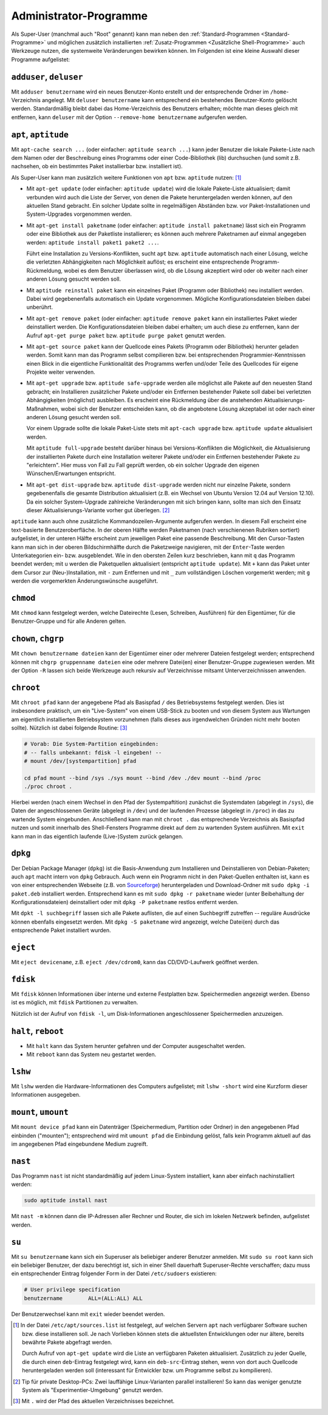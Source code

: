 .. index:: Superuser, Root,
.. _Administrator-Programme:

Administrator-Programme
=======================

Als Super-User (manchmal auch "Root" genannt) kann man neben den
:ref:`Standard-Programmen <Standard-Programme>` und möglichen zusätzlich installierten
:ref:`Zusatz-Programmen <Zusätzliche Shell-Programme>` auch Werkzeuge nutzen, die
systemweite Veränderungen bewirken können. Im Folgenden ist eine kleine Auswahl
dieser Programme aufgelistet:

.. index:: adduser, deluser
.. _adduser und deluser:

``adduser``, ``deluser``
------------------------

Mit ``adduser benutzername`` wird ein neues Benutzer-Konto erstellt und der
entsprechende Ordner im ``/home``-Verzeichnis angelegt. Mit ``deluser
benutzername`` kann entsprechend ein bestehendes Benutzer-Konto gelöscht
werden. Standardmäßig bleibt dabei das Home-Verzeichnis des Benutzers
erhalten; möchte man dieses gleich mit entfernen, kann ``deluser`` mit der
Option ``--remove-home benutzername`` aufgerufen werden.


.. index:: apt, aptitude, Paketverwaltung
.. _apt:

``apt``, ``aptitude``
---------------------

Mit ``apt-cache search ...`` (oder einfacher: ``aptitude search ...``) kann
jeder Benutzer die lokale Pakete-Liste nach dem Namen oder der Beschreibung
eines Programms oder einer Code-Bibliothek (lib) durchsuchen (und somit z.B.
nachsehen, ob ein bestimmtes Paket installierbar bzw. installiert ist).

Als Super-User kann man zusätzlich weitere Funktionen von ``apt`` bzw.
``aptitude`` nutzen: [#]_

* Mit ``apt-get update`` (oder einfacher: ``aptitude update``) wird die lokale
  Pakete-Liste aktualisiert; damit verbunden wird auch die Liste der Server, von
  denen die Pakete heruntergeladen werden können, auf den aktuellen Stand
  gebracht. Ein solcher Update sollte in regelmäßigen Abständen bzw. vor
  Paket-Installationen und System-Upgrades vorgenommen werden.

* Mit ``apt-get install paketname`` (oder einfacher: ``aptitude install
  paketname``) lässt sich ein Programm oder eine Bibliothek aus der Paketliste
  installieren; es können auch mehrere Paketnamen auf einmal angegeben werden:
  ``aptitude install paket1 paket2 ...``.

  Führt eine Installation zu Versions-Konflikten, sucht ``apt`` bzw.
  ``aptitude`` automatisch nach einer Lösung, welche die verletzten
  Abhängigkeiten nach Möglichkeit auflöst; es erscheint eine entsprechende
  Programm-Rückmeldung, wobei es dem Benutzer überlassen wird, ob die Lösung
  akzeptiert wird oder ob weiter nach einer anderen Lösung gesucht werden soll.

* Mit ``aptitude reinstall paket`` kann ein einzelnes Paket (Programm oder
  Bibliothek) neu installiert werden. Dabei wird gegebenenfalls automatisch ein
  Update vorgenommen. Mögliche Konfigurationsdateien bleiben dabei unberührt.

* Mit ``apt-get remove paket`` (oder einfacher: ``aptitude remove paket`` kann
  ein installiertes Paket wieder deinstalliert werden. Die Konfigurationsdateien
  bleiben dabei erhalten; um auch diese zu entfernen, kann der Aufruf ``apt-get
  purge paket`` bzw. ``aptitude purge paket`` genutzt werden.

* Mit ``apt-get source paket`` kann der Quellcode eines Pakets (Programm oder
  Bibliothek) herunter geladen werden. Somit kann man das Programm selbst
  compilieren bzw. bei entsprechenden Programmier-Kenntnissen einen Blick in die
  eigentliche Funktionalität des Programms werfen und/oder Teile des Quellcodes
  für eigene Projekte weiter verwenden.

* Mit ``apt-get upgrade`` bzw. ``aptitude safe-upgrade`` werden alle möglichst
  alle Pakete auf den neuesten Stand gebracht; ein Installieren zusätzlicher
  Pakete und/oder ein Entfernen bestehender Pakete soll dabei bei verletzten
  Abhängigkeiten (möglichst) ausbleiben. Es erscheint eine Rückmeldung über die
  anstehenden Aktualisierungs-Maßnahmen, wobei sich der Benutzer entscheiden
  kann, ob die angebotene Lösung akzeptabel ist oder nach einer anderen Lösung
  gesucht werden soll.

  Vor einem Upgrade sollte die lokale Paket-Liste stets mit ``apt-cach upgrade``
  bzw. ``aptitude update`` aktualisiert werden.

  Mit ``aptitude full-upgrade`` besteht darüber hinaus bei Versions-Konflikten
  die Möglichkeit, die Aktualisierung der installierten Pakete durch eine
  Installation weiterer Pakete und/oder ein Entfernen bestehender Pakete zu
  "erleichtern". Hier muss von Fall zu Fall geprüft werden, ob ein solcher
  Upgrade den eigenen Wünschen/Erwartungen entspricht.

* Mit ``apt-get dist-upgrade`` bzw. ``aptitude dist-upgrade`` werden nicht nur
  einzelne Pakete, sondern gegebenenfalls die gesamte Distribution aktualisiert
  (z.B. ein Wechsel von Ubuntu Version 12.04 auf Version 12.10). Da ein solcher
  System-Upgrade zahlreiche Veränderungen mit sich bringen kann, sollte man sich
  den Einsatz dieser Aktualisierungs-Variante vorher gut überlegen. [#]_

``aptitude`` kann auch ohne zusätzliche Kommandozeilen-Argumente aufgerufen
werden. In diesem Fall erscheint eine text-basierte Benutzeroberfläche. In der
oberen Hälfte werden Paketnamen (nach verschienenen Rubriken sortiert)
aufgelistet, in der unteren Hälfte erscheint zum jeweiligen Paket eine passende
Beschreibung. Mit den Cursor-Tasten kann man sich in der oberen Bildschirmhälfte
durch die Paketzweige navigieren, mit der ``Enter``-Taste werden Unterkategorien
ein- bzw. ausgeblendet. Wie in den obersten Zeilen kurz beschrieben, kann mit
``q`` das Programm beendet werden; mit ``u`` werden die Paketquellen
aktualisiert (entspricht ``aptitude update``). Mit ``+`` kann das Paket unter
dem Cursor zur (Neu-)Installation, mit ``-`` zum Entfernen und mit ``_`` zum
vollständigen Löschen vorgemerkt werden; mit ``g`` werden die vorgemerkten
Änderungswünsche ausgeführt.

``chmod``
---------

Mit ``chmod`` kann festgelegt werden, welche Dateirechte (Lesen, Schreiben,
Ausführen) für den Eigentümer, für die Benutzer-Gruppe und für alle Anderen
gelten.

.. TODO Link auf Standard-Programme

.. index:: chown, chgrp
.. _chown und chgrp:

``chown``, ``chgrp``
--------------------

Mit ``chown benutzername dateien`` kann der Eigentümer einer oder mehrerer
Dateien festgelegt werden; entsprechend können mit ``chgrp gruppenname dateien``
eine oder mehrere Datei(en) einer Benutzer-Gruppe zugewiesen werden. Mit der
Option ``-R`` lassen sich beide Werkzeuge auch rekursiv auf Verzeichnisse
mitsamt Unterverzeichnissen anwenden.

..  Beispiel: ``chgrp audio soundfile.mp3`` -> Datei wird der Gruppe "audio"
..  zugewiesen.


.. index:: chroot
.. _chroot:

``chroot``
----------

Mit ``chroot pfad`` kann der angegebene Pfad als Basispfad ``/`` des
Betriebsystems festgelegt werden. Dies ist insbesondere praktisch, um ein
"Live-System" von einem USB-Stick zu booten und von diesem System aus Wartungen
am eigentlich installierten Betriebsystem vorzunehmen (falls dieses aus
irgendwelchen Gründen nicht mehr booten sollte). Nützlich ist dabei folgende
Routine: [#]_

.. code-block:: bash

    # Vorab: Die System-Partition eingebinden:
    # -- falls unbekannt: fdisk -l eingeben! --
    # mount /dev/[systempartition] pfad

    cd pfad mount --bind /sys ./sys mount --bind /dev ./dev mount --bind /proc
    ./proc chroot .

Hierbei werden (nach einem Wechsel in den Pfad der Systempaftition) zunächst die
Systemdaten (abgelegt in ``/sys``), die Daten der angeschlossenen Geräte
(abgelegt in ``/dev``) und der laufenden Prozesse (abgelegt in ``/proc``) in das
zu wartende System eingebunden. Anschließend kann man mit ``chroot .`` das
entsprechende Verzeichnis als Basispfad nutzen und somit innerhalb des
Shell-Fensters Programme direkt auf dem zu wartenden System ausführen. Mit
``exit`` kann man in das eigentlich laufende (Live-)System zurück gelangen.


.. index:: dpkg
.. _dpkg:

``dpkg``
--------

Der Debian Package Manager (``dpkg``) ist die Basis-Anwendung zum Installieren
und Deinstallieren von Debian-Paketen; auch ``apt`` macht intern von ``dpkg``
Gebrauch. Auch wenn ein Programm nicht in den Paket-Quellen enthalten ist, kann
es von einer entsprechenden Webseite (z.B. von `Sourceforge
<http://www.sourceforge.net>`_) heruntergeladen und Download-Ordner mit ``sudo
dpkg -i paket.deb`` installiert werden. Entsprechend kann es mit ``sudo dpkg -r
paketname`` wieder (unter Beibehaltung der Konfigurationsdateien) deinstalliert
oder mit ``dpkg -P paketname`` restlos entfernt werden.

Mit ``dpkt -l suchbegriff`` lassen sich alle Pakete auflisten, die auf einen
Suchbegriff zutreffen -- reguläre Ausdrücke können ebenfalls eingesetzt werden.
Mit ``dpkg -S paketname`` wird angezeigt, welche Datei(en) durch das
entsprechende Paket installiert wurden.


.. index:: eject
.. _eject:

``eject``
---------

Mit ``eject devicename``, z.B. ``eject /dev/cdrom0``, kann das CD/DVD-Laufwerk
geöffnet werden.


.. index:: fdisk
.. _fdisk:

``fdisk``
---------

Mit ``fdisk`` können Informationen über interne und externe Festplatten bzw.
Speichermedien angezeigt werden. Ebenso ist es möglich, mit ``fdisk``
Partitionen zu verwalten.

Nützlich ist der Aufruf von ``fdisk -l``, um Disk-Informationen angeschlossener
Speichermedien anzuzeigen.


.. index:: halt, reboot
.. _halt:
.. _reboot:

``halt``, ``reboot``
--------------------

* Mit ``halt`` kann das System herunter gefahren und der Computer ausgeschaltet
  werden.

* Mit ``reboot`` kann das System neu gestartet werden.


.. index:: lshw
.. _lshw:

``lshw``
--------

Mit ``lshw`` werden die Hardware-Informationen des Computers aufgelistet; mit
``lshw -short`` wird eine Kurzform dieser Informationen ausgegeben.


.. index:: mount, umount
.. _mount:
.. _umount:

``mount``, ``umount``
---------------------

Mit ``mount device pfad`` kann ein Datenträger (Speichermedium, Partition oder
Ordner) in den angegebenen Pfad einbinden ("mounten"); entsprechend wird mit
``umount pfad`` die Einbindung gelöst, falls kein Programm aktuell auf das im
angegebenen Pfad eingebundene Medium zugreift.


.. index:: nast
.. _nast:

``nast``
--------

Das Programm ``nast`` ist nicht standardmäßig auf jedem Linux-System
installiert, kann aber einfach nachinstalliert werden:

.. code-block:: bash

    sudo aptitude install nast

Mit ``nast -m`` können dann die IP-Adressen aller Rechner und Router, die sich
im lokelen Netzwerk befinden, aufgelistet werden.


.. index:: su
.. _su:

``su``
------

Mit ``su benutzername`` kann sich ein Superuser als beliebiger anderer Benutzer
anmelden. Mit ``sudo su root`` kann sich ein beliebiger Benutzer, der dazu
berechtigt ist, sich in einer Shell dauerhaft Superuser-Rechte verschaffen; dazu
muss ein entsprechender Eintrag folgender Form in der Datei ``/etc/sudoers``
existieren:

.. code-block:: bash

    # User privilege specification
    benutzername	ALL=(ALL:ALL) ALL

Der Benutzerwechsel kann mit ``exit`` wieder beendet werden.

.. raw:: html

    <hr />

.. only:: html

    .. rubric:: Anmerkungen:

.. [#] In der Datei ``/etc/apt/sources.list`` ist festgelegt, auf welchen
    Servern ``apt`` nach verfügbarer Software suchen bzw. diese installieren
    soll. Je nach Vorlieben können stets die aktuellsten Entwicklungen oder nur
    ältere, bereits bewährte Pakete abgefragt werden.

    Durch Aufruf von ``apt-get update`` wird die Liste an verfügbaren Paketen
    aktualisiert. Zusätzlich zu jeder Quelle, die durch einen ``deb``-Eintrag
    festgelegt wird, kann ein ``deb-src``-Eintrag stehen, wenn von dort auch
    Quellcode heruntergeladen werden soll (interessant für Entwickler bzw. um
    Programme selbst zu kompilieren).

.. [#] Tip für private Desktop-PCs: Zwei lauffähige Linux-Varianten parallel
    installieren! So kann das weniger genutzte System als
    "Experimentier-Umgebung" genutzt werden.


.. [#]  Mit ``.`` wird der Pfad des aktuellen Verzeichnisses bezeichnet.

